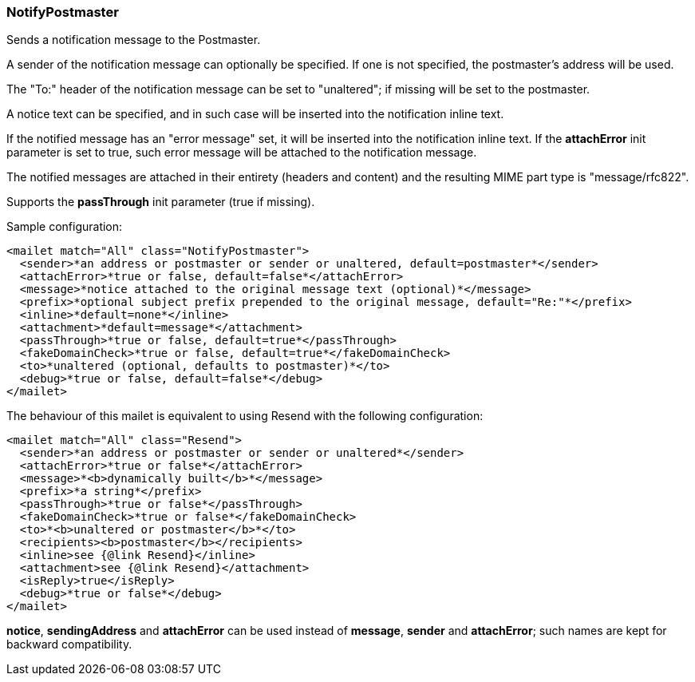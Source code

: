 === NotifyPostmaster

Sends a notification message to the Postmaster.

A sender of the notification message can optionally be specified. If one is
not specified, the postmaster's address will be used.

The "To:" header of the notification message can be set to "unaltered"; if
missing will be set to the postmaster.

A notice text can be specified, and in such case will be inserted into the
notification inline text.

If the notified message has an "error message" set, it will be inserted into
the notification inline text. If the *attachError* init
parameter is set to true, such error message will be attached to the
notification message.

The notified messages are attached in their entirety (headers and content)
and the resulting MIME part type is "message/rfc822".

Supports the *passThrough* init parameter (true if missing).


Sample configuration:


....
<mailet match="All" class="NotifyPostmaster">
  <sender>*an address or postmaster or sender or unaltered, default=postmaster*</sender>
  <attachError>*true or false, default=false*</attachError>
  <message>*notice attached to the original message text (optional)*</message>
  <prefix>*optional subject prefix prepended to the original message, default="Re:"*</prefix>
  <inline>*default=none*</inline>
  <attachment>*default=message*</attachment>
  <passThrough>*true or false, default=true*</passThrough>
  <fakeDomainCheck>*true or false, default=true*</fakeDomainCheck>
  <to>*unaltered (optional, defaults to postmaster)*</to>
  <debug>*true or false, default=false*</debug>
</mailet>
....

The behaviour of this mailet is equivalent to using Resend with the following
configuration:

....
<mailet match="All" class="Resend">
  <sender>*an address or postmaster or sender or unaltered*</sender>
  <attachError>*true or false*</attachError>
  <message>*<b>dynamically built</b>*</message>
  <prefix>*a string*</prefix>
  <passThrough>*true or false*</passThrough>
  <fakeDomainCheck>*true or false*</fakeDomainCheck>
  <to>*<b>unaltered or postmaster</b>*</to>
  <recipients><b>postmaster</b></recipients>
  <inline>see {@link Resend}</inline>
  <attachment>see {@link Resend}</attachment>
  <isReply>true</isReply>
  <debug>*true or false*</debug>
</mailet>
....

*notice*, *sendingAddress* and *attachError* can be used
instead of *message*, *sender* and *attachError*; such names
are kept for backward compatibility.
